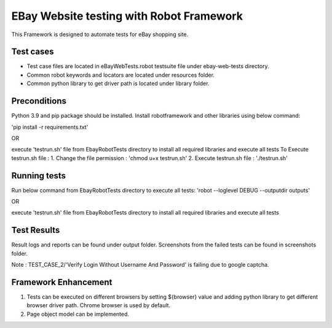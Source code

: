 =============================================
EBay Website testing with Robot Framework
=============================================
This Framework is designed to automate tests for eBay shopping site.

Test cases
==========

* Test case files are located in eBayWebTests.robot testsuite file under ebay-web-tests directory.
* Common robot keywords and locators are located under resources folder.
* Common python library to get driver path is located under library folder.


Preconditions
============

Python 3.9 and pip package should be installed.
Install robotframework and other libraries using below command:

'pip install -r requirements.txt'


OR

execute 'testrun.sh' file from EbayRobotTests directory to install all required libraries and execute all tests
To Execute testrun.sh file :
1. Change the file permission : 'chmod u+x testrun.sh'
2. Execute testrun.sh file :    './testrun.sh'

Running tests
============

Run below command from EbayRobotTests directory to execute all tests:
'robot --loglevel DEBUG  --outputdir  outputs'

OR

execute 'testrun.sh' file from EbayRobotTests directory to install all required libraries and execute all tests

Test Results
============

Result logs and reports can be found under output folder.
Screenshots from the failed tests can be found in screenshots folder.

Note :  TEST_CASE_2/'Verify Login Without Username And Password' is failing due to google captcha.


Framework Enhancement
=====================

1. Tests can be executed on different browsers by setting ${browser} value and adding python library to get different browser driver path. Chrome browser is used by default.
2. Page object model can be implemented.




